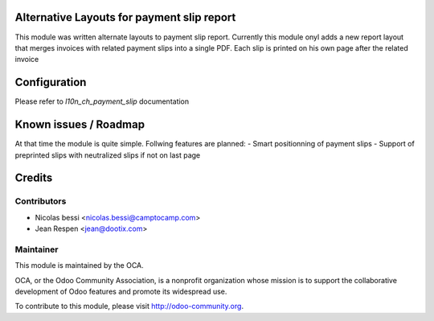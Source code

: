 .. image:: https://img.shields.io/badge/licence-AGPL--3-blue.svg
    :alt: License: AGPL-3

Alternative Layouts for payment slip report
===========================================

This module was written alternate layouts to payment slip report.
Currently this module onyl adds a new report layout that merges invoices with related payment slips into a single PDF.
Each slip is printed on his own page after the related invoice


Configuration
=============

Please refer to `l10n_ch_payment_slip` documentation


Known issues / Roadmap
======================

At that time the module is quite simple.
Follwing features are planned:
- Smart positionning of payment slips
- Support of preprinted slips with neutralized slips if not on last page

Credits
=======

Contributors
------------

* Nicolas bessi <nicolas.bessi@camptocamp.com>
* Jean Respen <jean@dootix.com>

Maintainer
----------

.. image:: http://odoo-community.org/logo.png
   :alt: Odoo Community Association
   :target: http://odoo-community.org

This module is maintained by the OCA.

OCA, or the Odoo Community Association, is a nonprofit organization whose
mission is to support the collaborative development of Odoo features and
promote its widespread use.

To contribute to this module, please visit http://odoo-community.org.
